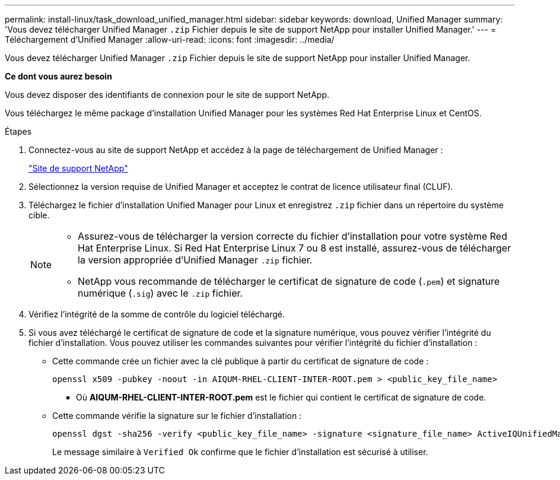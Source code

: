 ---
permalink: install-linux/task_download_unified_manager.html 
sidebar: sidebar 
keywords: download, Unified Manager 
summary: 'Vous devez télécharger Unified Manager `.zip` Fichier depuis le site de support NetApp pour installer Unified Manager.' 
---
= Téléchargement d'Unified Manager
:allow-uri-read: 
:icons: font
:imagesdir: ../media/


[role="lead"]
Vous devez télécharger Unified Manager `.zip` Fichier depuis le site de support NetApp pour installer Unified Manager.

*Ce dont vous aurez besoin*

Vous devez disposer des identifiants de connexion pour le site de support NetApp.

Vous téléchargez le même package d'installation Unified Manager pour les systèmes Red Hat Enterprise Linux et CentOS.

.Étapes
. Connectez-vous au site de support NetApp et accédez à la page de téléchargement de Unified Manager :
+
https://mysupport.netapp.com/site/products/all/details/activeiq-unified-manager/downloads-tab["Site de support NetApp"]

. Sélectionnez la version requise de Unified Manager et acceptez le contrat de licence utilisateur final (CLUF).
. Téléchargez le fichier d'installation Unified Manager pour Linux et enregistrez `.zip` fichier dans un répertoire du système cible.
+
[NOTE]
====
** Assurez-vous de télécharger la version correcte du fichier d'installation pour votre système Red Hat Enterprise Linux. Si Red Hat Enterprise Linux 7 ou 8 est installé, assurez-vous de télécharger la version appropriée d'Unified Manager `.zip` fichier.
** NetApp vous recommande de télécharger le certificat de signature de code (`.pem`) et signature numérique (`.sig`) avec le `.zip` fichier.


====
. Vérifiez l'intégrité de la somme de contrôle du logiciel téléchargé.
. Si vous avez téléchargé le certificat de signature de code et la signature numérique, vous pouvez vérifier l'intégrité du fichier d'installation. Vous pouvez utiliser les commandes suivantes pour vérifier l'intégrité du fichier d'installation :
+
** Cette commande crée un fichier avec la clé publique à partir du certificat de signature de code :
+
[listing]
----
openssl x509 -pubkey -noout -in AIQUM-RHEL-CLIENT-INTER-ROOT.pem > <public_key_file_name>
----
+
*** Où *AIQUM-RHEL-CLIENT-INTER-ROOT.pem* est le fichier qui contient le certificat de signature de code.


** Cette commande vérifie la signature sur le fichier d'installation :
+
[listing]
----
openssl dgst -sha256 -verify <public_key_file_name> -signature <signature_file_name> ActiveIQUnifiedManager-<version>.zip
----
+
Le message similaire à `Verified Ok` confirme que le fichier d'installation est sécurisé à utiliser.





